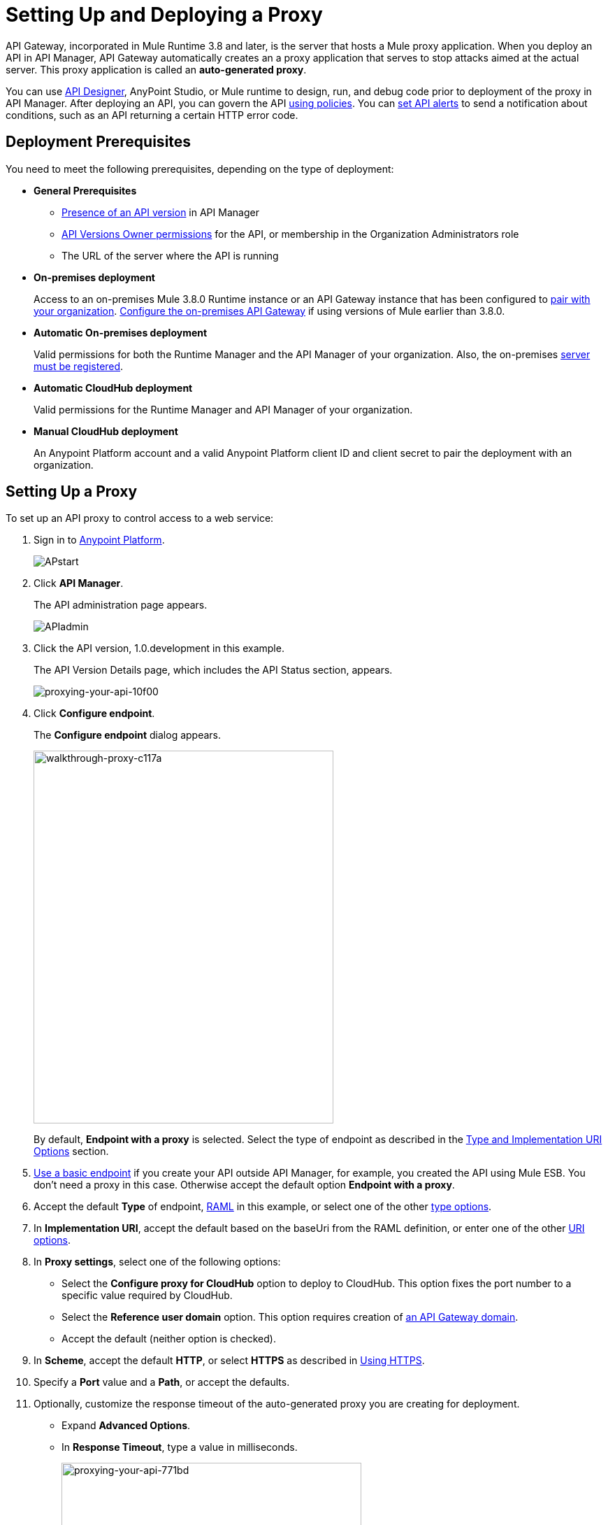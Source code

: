 = Setting Up and Deploying a Proxy
:keywords: proxy, api, rest, raml, soap, cloudhub

API Gateway, incorporated in Mule Runtime 3.8 and later, is the server that hosts a Mule proxy application. When you deploy an API in API Manager, API Gateway automatically creates an a proxy application that serves to stop attacks aimed at the actual server. This proxy application is called an **auto-generated proxy**.

You can use link:/api-manager/designing-your-api#accessing-api-designer[API Designer], AnyPoint Studio, or Mule runtime to design, run, and debug code prior to deployment of the proxy in API Manager. After deploying an API, you can govern the API link:/api-manager/using-policies[using policies]. You can link:/api-manager/using-api-alerts[set API alerts] to send a notification about conditions, such as an API returning a certain HTTP error code.

== Deployment Prerequisites

You need to meet the following prerequisites, depending on the type of deployment:

** *General Prerequisites*

* link:/api-manager/creating-your-api-in-the-anypoint-platform[Presence of an API version] in API Manager
* link:/access-management/users[API Versions Owner permissions] for the API, or membership in the Organization Administrators role 
* The URL of the server where the API is running

** *On-premises deployment*
+
Access to an on-premises Mule 3.8.0 Runtime instance or an API Gateway instance that has been configured to link:/api-manager/api-auto-discovery#configuration[pair with your organization]. link:/api-manager/configuring-an-api-gateway[Configure the on-premises API Gateway] if using versions of Mule earlier than 3.8.0.
+
** *Automatic On-premises deployment*
+
Valid permissions for both the Runtime Manager and the API Manager of your organization. Also, the on-premises link:/runtime-manager/managing-servers#add-a-server[server must be registered].
+
** *Automatic CloudHub deployment*
+
Valid permissions for the Runtime Manager and API Manager of your organization.

** *Manual CloudHub deployment*
+
An Anypoint Platform account and a valid Anypoint Platform client ID and client secret to pair the deployment with an organization.

== Setting Up a Proxy

To set up an API proxy to control access to a web service:

. Sign in to link:https://anypoint.mulesoft.com/#/signin[Anypoint Platform].
+
image:APstart.png[APstart]
+
. Click *API Manager*.
+
The API administration page appears.
+
image:APIadmin.png[APIadmin]
+
. Click the API version, 1.0.development in this example.
+
The API Version Details page, which includes the API Status section, appears.
+
image::proxying-your-api-10f00.png[proxying-your-api-10f00]
+
. Click *Configure endpoint*.
+
The *Configure endpoint* dialog appears.
+
image::walkthrough-proxy-c117a.png[walkthrough-proxy-c117a,width=429,height=533]
+
By default, *Endpoint with a proxy* is selected. Select the type of endpoint as described in the link:/api-manager/setting-up-an-api-proxy#about-the-type-and-implementation-uri-options[Type and Implementation URI Options] section.
+
. link:/api-manager/setting-up-an-api-proxy#using-a-basic-endpoint[Use a basic endpoint] if you create your API outside API Manager, for example, you created the API using Mule ESB. You don't need a proxy in this case. Otherwise accept the default option *Endpoint with a proxy*.
. Accept the default *Type* of endpoint, <<Anatomy of a RAML Proxy, RAML>> in this example, or select one of the other link:/api-manager/setting-up-an-api-proxy#about-the-type-and-implementation-uri-options[type options]. +
. In *Implementation URI*, accept the default based on the baseUri from the RAML definition, or enter one of the other link:/api-manager/setting-up-an-api-proxy#about-the-type-and-implementation-uri-options[URI options].
. In *Proxy settings*, select one of the following options:
+
* Select the *Configure proxy for CloudHub* option to deploy to CloudHub. This option fixes the port number to a specific value required by CloudHub.
+
* Select the *Reference user domain* option. This option requires creation of link:/api-manager/api-gateway-domain[an API Gateway domain].
+
* Accept the default (neither option is checked).
+
. In *Scheme*, accept the default *HTTP*, or select *HTTPS* as described in <<Using HTTPS>>.
+
. Specify a *Port* value and a *Path*, or accept the defaults.
+
. Optionally, customize the response timeout of the auto-generated proxy you are creating for deployment.
+
* Expand *Advanced Options*.
+
* In *Response Timeout*, type a value in milliseconds.
+
image::proxying-your-api-771bd.png[proxying-your-api-771bd,height=596,width=429]
+
. Click *Save & deploy* or *Save*.

=== Using a Basic Endpoint

If you choose *Basic endpoint* in the *Configure Endpoint*, select a link:/api-manager/setting-up-an-api-proxy#about-the-type-and-implementation-uri-options[type of endpoint option].

[[about-type-uri-options]]
=== About the Type and Implementation URI Options

In the *Type* field, the following endpoint options are available:

* *HTTP URL*
+
Choose this option if you built the API using APIkit, and then, enter the address of the HTTP Listener of your deployed APIkit application in *Implementation URI*. The application can be running on-premises or on CloudHub. For example: `http://localhost:8086/api` or `http://ab-tshirt-orders.cloudhub.io`
+
* *RAML*
+
Choose this option if you built the API using RAML.
+
* *WSDL*
+
Choose this option to manage an existing SOAP API. For the *Implemention URI* option, enter this address: `http://tshirt-service.cloudhub.io/?wsdl`
+
image:api-gw-config-ep-wsdl.png[api-gw-config-ep-wsdl, width="300"]

== Downloading a Proxy

You can select the option to create a new API Gateway instance on your computer and manage the instance using link:/runtime-manager/managing-servers#add-a-server[Servers].

To download a proxy for your API, click *Download proxy (for latest gateway version)*:

image:api-gw-download-proxy.png[api-gw-download-proxy]

Anypoint Platform automatically downloads the proxy as a .zip file.

== Deploying a Proxy

You need valid permissions for the Runtime Manager and API Manager of your organization to deploy a proxy. 

=== To CloudHub

In the API Status section of the API version page, click *Deploy proxy* to deploy the proxy. If you configured the proxy for deployment on CloudHub in the *Configure endpoint* dialog, then the proxy is deployed in CloudHub.

=== To a Server On Premises

To manage the API behind this endpoint with SLAs and policies, API Manager needs to register the endpoint with the agent.

. In the API Status section of the API version page, click *Deploy proxy* to deploy the proxy.
+
If you did not configure the proxy for deployment in CloudHub in the *Configure endpoint* dialog, the *Deploy proxy* dialog appears.
+
image::proxying-your-api-65680.png[proxying-your-api-65680]
+
. Click `Click here`.
+
Runtime Manager deploys the proxy using the registered Gateway Runtime instance. If there are no registered servers, you are prompted to add one.
+
image::proxying-your-api-b3c5e.png[proxying-your-api-b3c5e]
+
. Register your server in Runtime Manager by following the instructions in link:/runtime-manager/managing-servers#add-a-server[Managing Servers].


=== To Pivotal Cloud Foundry

This modality is in *Beta* and only available with the link:/anypoint-platform-on-premises[Anypoint Platform On-premises Edition]. To make this modality available, you must first install and configure the link:http://docs.pivotal.io/mulesoft/index.html[PCF Tile].

Also, the API's backend application needs to be deployed on the PCF platform before you can run the command that executes the deployment.


Currently, this modality is only availale on the command line. To instruct PCF to create and deploy a proxy, you must run the command `cf bind-route-service`. This command must include the following arguments:

[%header%autowidth.spread]
|===
|Property |Description
|*Domain* name| Domain where you want to host your proxy application
|*service instance* name | Refers to the link:http://docs.pivotal.io/mulesoft/installing.html[proxy service], which is different from the service used when link:/runtime-manager/deploying-to-pcf[deploying Mule applications to PCF]. You might have multiple instances of this proxy service, as you'd have one per every link:/access-management/organization[organization] and link:/access-management/environments[environment] you own.
|`-f`| *(optional)* Force command to avoid any message prompts.
|`--hostname` | The host name under which your proxy app is deployed. If `nodejs-app.apps.pcf.com` is the URL to reach your proxy, then `nodejs-app` is the hostname and `apps.pcf.com` is the domain.
|`-c parameters.json`| Reference to a .JSON file that contains more information. Its required structure is explained below.
|===

Your command should look like this:

[code]
----
$ cf bind-route-service apps.pcf.mulesoft.com api_gateway_service --hostname myapp -c input.json
----

See link:/runtime-manager/deploying-to-pcf[Deploying to PCF] for more details.

==== Parameters File

One of your properties should be a link to a .JSON parameters file. This file should include the following information:

[%header%autowidth.spread]
|===
|Parameter |Description
|`orgId` | The Anypoint Platform link:/access-management/organization[organization] in which to deploy the proxy application
|`envId` | The Runtime Manager link:/access-management/environments[environment] in which to deploy the proxy application
|`appName` | The name with which you want your proxy application to be registered on Runtime Manager. It will also register an API on API Manager under this same name. You will also see the proxy listed under this name if you execute the command `cf apps`.
|`--hostname` | The host name under which your proxy app is deployed. If `nodejs-app.apps.pcf.com` is the URL to reach your proxy, then `nodejs-app` is the hostname and `apps.pcf.com` is the domain.
|'domain` | The domain name where you want to host your application. It should match the domain that you provided as properties on the command.
| `muleRuntimeVersion` | Mule Runtime version with which to run the deployment of the proxy
| `anypointServiceName`| The name of the PCF service that you registered in the Space configuration tool 
|`repFactor`| (optional) In case you want your proxy to be deployed on multiple PCF instances.
|===

Your file should hence resemble the following example:

[source, json, linenums]
----
{
    "orgId": "e2ccc210-95a3-4740-b9cf-1f2d9e693168",
    "envId": "26ad04b9-422c-45f2-8ee0-caeb73e6c9a9",
    "appName": "proxyApp",
    "hostname": "myapp",
    "muleRuntimeVersion": "3.8.1",
   "anypointServiceName": "runtime-manager-service",
    "domain":"apps.pcf.mulesoft.com"
}
----



=== To API Gateway 2.x

To deploy a proxy to API Gateway 2.x, follow instructions in the link:/api-manager/deploy-to-api-gateway-runtime[archive documentation].

=== API Status

The status of the API deployment is indicated by the marker in the API Status section of the API version page. While the app is starting, a spinner appears. After the API starts successfully, the light turns green and *Re-deploy proxy* appears. If you make changes to the configuration, re-deploy the proxy application to the same CloudHub application.

image:ReDeployProxy.png[ReDeployProxy]

== Downloading a Proxy

You can download the latest or a legacy API Gateway Runtime in ZIP file format. The file is a deployable proxy application.

. Click *API Status* > *Download proxy*.
+
A .zip file is downloaded.
+
image::setting-up-an-api-proxy-7543b.png[setting-up-an-api-proxy-7543b,height=441,width=377]

. If needed, modify the downloaded zip file to adjust for port conflicts, use shared connector resources, or include custom code for logic that you want to add to the proxy.
. Deploy the proxy application.
+
After deployment, the yellow circle in the status indicator turns green.

== Using HTTPS

When deploying to the CloudHub, you can perform an automatic deployment only if you use an HTTP listener that doesn't enable HTTPS. If you use HTTPS, add your HTTPS credentials and then perform a link:/api-manager/deploy-to-api-gateway-runtime#manual-deployment-to-cloudhub[manual deployment] to CloudHub or deploy on premises.

HTTPS can be applied in the following ways:

* Between the proxy and the client app (1)
* Between the proxy and the API (2)

image:proxyHTTPS-on-two-stages.png[proxyHTTPS-on-two-stages]

The way you apply HTTPS and deploy the proxy determines the method you use for setting up the proxy. The following sections describe these methods.

=== HTTPS with the Client App - On Premises

. In the Configure Endpoint menu, select HTTPS as a *scheme* on the dropdown menu.
. The generated proxy has an inbound HTTP Listener connector that references an alternative HTTP Listener Configuration element in a domain, if you use a domain, that uses HTTPS. This configuration element exists in the default Domain file in the API Gateway, but it's commented out.
.. In the API Gateway folder, open the file `domains/api-gateway/mule-domain-config.xml`. It should look like this:
+
[source,xml,linenums]
----
<mule-domain xmlns="http://www.mulesoft.org/schema/mule/ee/domain" xmlns:xsi="http://www.w3.org/2001/XMLSchema-instance" xmlns:http="http://www.mulesoft.org/schema/mule/http" xmlns:tls="http://www.mulesoft.org/schema/mule/tls" xsi:schemaLocation="http://www.mulesoft.org/schema/mule/ee/domain http://www.mulesoft.org/schema/mule/ee/domain/current/mule-domain-ee.xsd http://www.mulesoft.org/schema/mule/http http://www.mulesoft.org/schema/mule/http/current/mule-http.xsd http://www.mulesoft.org/schema/mule/tls http://www.mulesoft.org/schema/mule/tls/current/mule-tls.xsd">
 
   <http:listener-config name="http-lc-0.0.0.0-8081" host="0.0.0.0" port="8081" protocol="HTTP"/>
 
<!--
    <http:listener-config name="https-lc-0.0.0.0-8082" host="0.0.0.0" port="8082" protocol="HTTPS">
        <tls:context name="tls-context-config">
            <tls:key-store path="[replace_with_path_to_keystore_file]" password="[replace_with_store_password]" keyPassword="[replace_with_key_password]"/>
        </tls:context>
    </http:listener-config>
-->
</mule-domain>
----
+
.. Uncomment the HTTP `http:listener-config` element named `https-lc-0.0.0.0-8082`
.. Fill in the keystore fields in that element with your specific keystore data.
Your proxy is ready to deploy.

=== HTTPS with the Client App - On CloudHub

. In the Configure Endpoint dialog, select HTTPS as a *scheme* on the dropdown menu.
. Download the proxy and <<Modify a Proxy Application, modify it>> to include an HTTPS Configuration element with HTTPS credentials. 
. Include the following lines of code into your proxy's `proxy.xml` file, include this outside any of the flows:
+
[source,xml,linenums]
----
<http:listener-config name="https-lc-0.0.0.0-8082" host="0.0.0.0" port="8082" protocol="HTTPS">
    <tls:context name="tls-context-config">
       <tls:key-store path="[replace_with_path_to_keystore_file]" password="[replace_with_store_password]"
             keyPassword="[replace_with_key_password]"/>
    </tls:context>
</http:listener-config>
----
+
Replace the placeholders with the actual path and passwords of the keystore. 
. Verify that the  `http:listener` element in the flow is correctly referencing this new configuration element you just added.
+
[source,code]
----
config-ref="https-lc-0.0.0.0-8082"
----

=== HTTPS with the API

. In the Configure Endpoint menu, provide an implementation URI to an HTTPS address. Specifying an HTTPS address modifies the proxy to support HTTPS. By default, the proxy signs requests using the default HTTPS credentials of the JVM.
. If you want to include other HTTPS credentials, download the proxy and modify it accordingly.
+
If you plan to import your proxy application into Studio 6.x or later, you can choose in API Manager whether to link:/api-manager/api-gateway-domain[link the application to a domain] or not. When importing your proxy application into Studio 5.x, your project is linked to a *domain* project named `api-gateway`, which is automatically created in studio if not already present. This domain project is identical to the domain that exists in CloudHub and in your default API Gateway On-Premises. It's necessary for being able to deploy your app to the Anypoint Studio server under the same conditions as those present when you deploy the app to production. If you modify your domain on the On-Premises installation to include HTTPS credentials, replicate those changes on the domain that exists in Studio to match deployment conditions.
+
. link:/mule-user-guide/v/3.8/http-request-connector[Modify the http:request-config] element in the `proxy.xml` file of the proxy to include TLS configuration elements that point to the required truststore/keystore.


== Modifying a Proxy

In most cases, the proxy you generate in API Manager is suitable for deployment out of the box. However, you can modify the proxy to log data to a file or send data to a Splunk account with the Anypoint Splunk Connector, for example. To inspect or change a proxy application, import the proxy application in http://www.mulesoft.com/platform/mule-studio[Anypoint Studio]. You can modify the application to perform additional functionality, provided essential structures remain in place. This section shows skeletal XML examples of several types of proxy applications having the essential structures.

To inspect the essential structures of a proxy application:

. After link:/api-manager/setting-up-an-api-proxy#setting-up-a-proxy[setting up a proxy] using API Manager, in the Status area, click one of the *Download proxy* options.
+
. In Studio, select *File* > *Import*.
. In the Import dialog, expand the *Mule* node, and select *Anypoint Studio Generated Deployable Archive (.zip)*. Click *Next*.
. Navigate to a proxy zip file that you downloaded from API Manager.
. Click *Finish*.

You can now edit the proxy application.

=== Handling Domains Linked to the Proxy

After editing the proxy, you can export the project and then deploy it either on-premises or to CloudHub. API Gateway Runtime 1.3 - 2.x has a domain named api-gateway. In Mule 3.8.0, due to the unification of API Gateway Runtime with Mule Runtime 3.8.0 and several usability issues, the api-gateway domain has been removed. If you installed the link:/api-manager/api-gateway-domain[api-gateway domain] and linked the proxy to it, you are exporting and deploying only the proxy app. When deployed to production, the app relies on the domain, if there is one, that exists in that environment.

The following sections introduce the anatomy of the automatically generated proxy applications for a REST API. The anatomy of a SOAP proxy is similar.

=== Anatomy of a REST Proxy

This section describes the structure of a REST proxy for an API that you can set up in API Manager. From this structure, you can add additional functionality – to log data, for example. 

A proxy abstracts the API to a layer that can be managed by API Manager. A proxy for a REST API should meet the following criteria:

* Accepts incoming service calls from applications and routes them to the URI of the target API.
* Copies any message headers from the service call and passes them along to the API.
* Avoids passing internal Mule headers both to the API and back to the requester. 
* Captures message headers from the API response and attaches them to the response message.
* Routes the response to the application that made the service call.

[tabs]
------
[tab,title="REST Proxy"]
....

Here's what a REST proxy might look like in Studio.

image::proxying-your-api-a2d91.png[proxying-your-api-a2d91]
....
[tab,title="XML"]
....
The following example shows an XML configuration of the REST proxy:

[source,xml,linenums]
----
<?xml version="1.0" encoding="UTF-8"?>

<mule xmlns:http="http://www.mulesoft.org/schema/mule/http"
	xmlns:api-platform-gw="http://www.mulesoft.org/schema/mule/api-platform-gw"
	xmlns="http://www.mulesoft.org/schema/mule/core" xmlns:doc="http://www.mulesoft.org/schema/mule/documentation"
	xmlns:spring="http://www.springframework.org/schema/beans"
	xmlns:xsi="http://www.w3.org/2001/XMLSchema-instance"
	xsi:schemaLocation="http://www.mulesoft.org/schema/mule/http http://www.mulesoft.org/schema/mule/http/current/mule-http.xsd
http://www.mulesoft.org/schema/mule/api-platform-gw http://www.mulesoft.org/schema/mule/api-platform-gw/current/mule-api-platform-gw.xsd
http://www.springframework.org/schema/beans http://www.springframework.org/schema/beans/spring-beans-current.xsd
http://www.mulesoft.org/schema/mule/core http://www.mulesoft.org/schema/mule/core/current/mule.xsd">
  <api-platform-gw:api id="${api.id}" apiName="${api.name}" version="${api.version}" flowRef="proxy" doc:name="API Autodiscovery">
        <api-platform-gw:description>${api.description}</api-platform-gw:description>
    </api-platform-gw:api>
    <http:request-config name="http-request-config" host="${implementation.host}" port="${implementation.port}" basePath="${implementation.path}" doc:name="HTTP Request Configuration"/>
    <http:listener-config name="HTTP_Listener_Configuration" host="0.0.0.0" port="8081" doc:name="HTTP Listener Configuration"/>
    <flow name="proxy">
        <http:listener config-ref="HTTP_Listener_Configuration" path="${proxy.path}" parseRequest="false" doc:name="HTTP"/>
        <flow-ref name="copy-headers" doc:name="Flow Reference"/>
        <http:request config-ref="http-request-config" method="#[message.inboundProperties['http.method']]"
                      path="#[message.inboundProperties['http.request.path'].substring(message.inboundProperties['http.listener.path'].length()-2)]" parseResponse="false" doc:name="HTTP">
            <http:request-builder>
                <http:query-params expression="#[message.inboundProperties['http.query.params']]"/>
            </http:request-builder>
            <http:success-status-code-validator values="0..599" />
        </http:request>
        <flow-ref name="copy-headers" doc:name="Flow Reference"/>
    </flow>
    <sub-flow name="copy-headers">
        <custom-transformer class="com.mulesoft.gateway.extension.CopyHeadersTransformer" doc:name="Java"/>
        <!-- This can be uncommented for customization
            <copy-properties propertyName="*"/>
            <remove-property propertyName="Host"/>
            <remove-property propertyName="Content-Length"/>
            <remove-property propertyName="MULE_*"/>
            <remove-property propertyName="Connection"/>
            <remove-property propertyName="Transfer-Encoding"/>
            <remove-property propertyName="Server"/>
        -->
    </sub-flow>
</mule>
----
....
------
When importing the proxy for the API into Studio 5.x and earlier, the project is linked to a *domain* project named `api-gateway`. Studio 5.x and earlier creates a domain project if necessary. The domain project is identical to the domain that exists in CloudHub and in an API Gateway On-Premises by default. Match the production deployment conditions when deploying an app to the Anypoint Studio 5.x server. If you modify the domain on the API Gateway on-prem installation, replicate the changes on the domain that exists in Studio 5.x or earlier. This domain project contains the `<http:listener-config` statement that the Mule flow requires.

In the API project, configure the property placeholders in the configuration in the `mule-app.properties` file, which you can find in the Package Explorer under `src/main/app`.

[source,code,linenums]
----
api.id=apiId
api.name=My API
api.version=1.0.0
api.description=This is my API
proxy.path=/api/*
implementation.host=www.google.com
implementation.port=80
implementation.path=/
http.port=8081
----

If an API requires HTTPS communication (as shown in link:/api-manager/https-api-proxy-example[the HTTPS example]) or link:/api-manager/managing-internal-links-in-api-proxies[returns internal API URLs] as part of the response, additional configuration might be required.

== See Also

* link:http://blogs.mulesoft.com/dev/api-dev/proxying-with-api-manager/[Proxying with API Manager]
